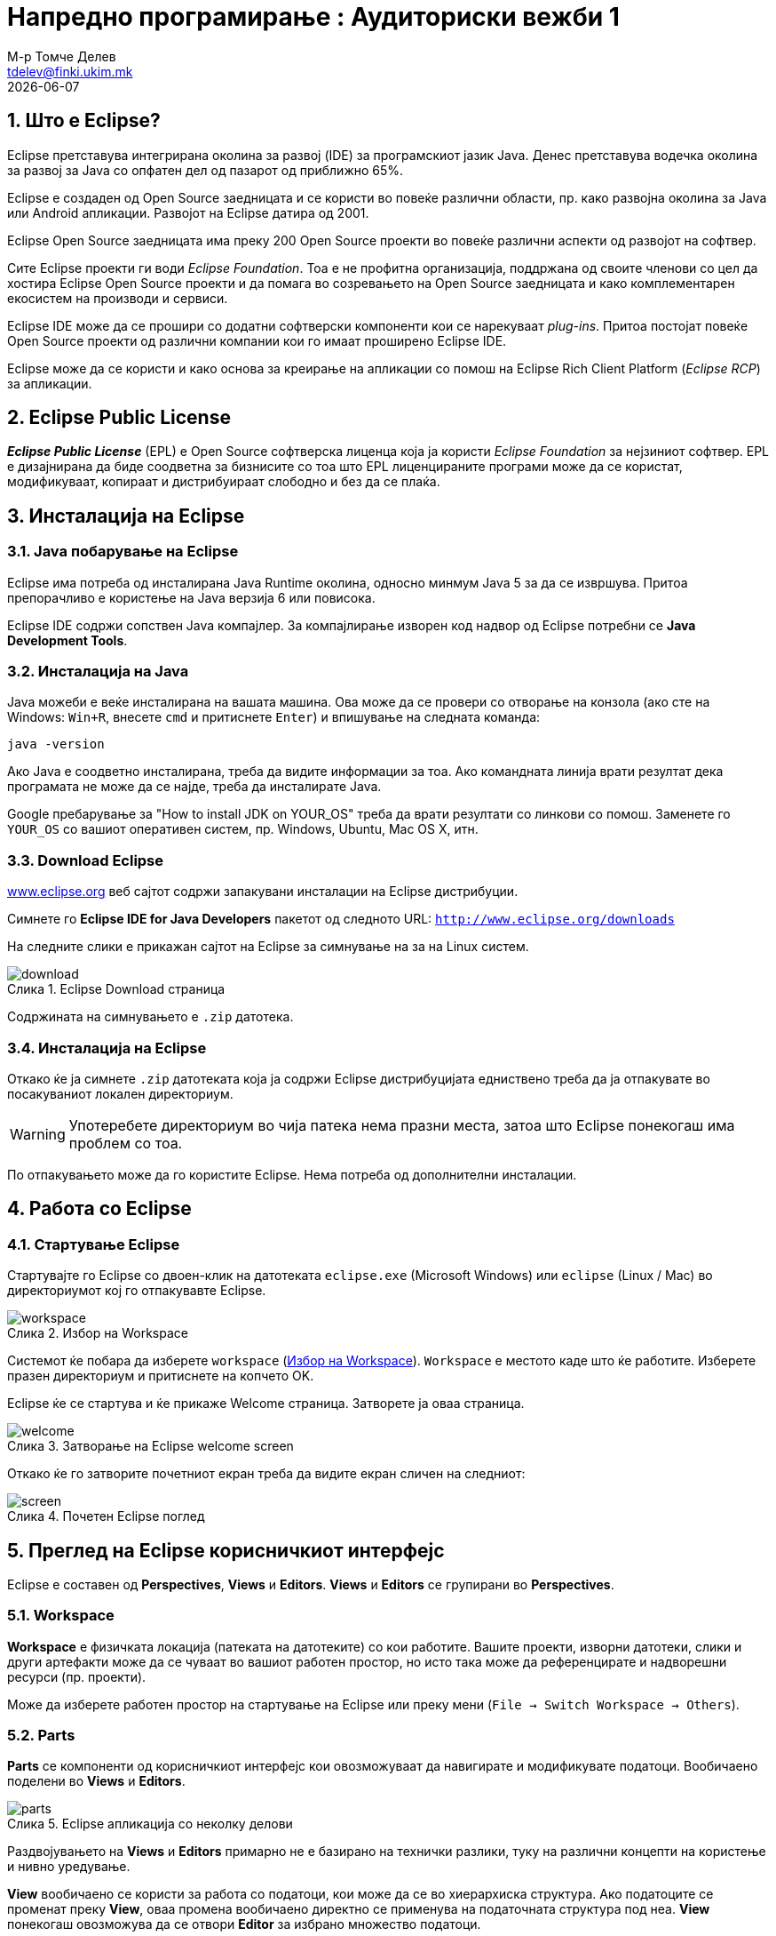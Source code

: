 # Напредно програмирање : Аудиториски вежби 1
М-р Томче Делев <tdelev@finki.ukim.mk>
{docdate}
:toc-title: Содржина
:figure-caption: Слика
:numbered:

## Што е Eclipse?

Eclipse претставува интегрирана околина за развој (IDE) за програмскиот јазик
Java. Денес претставува водечка околина за развој за Java со опфатен дел од
пазарот од приближно 65%.

Eclipse е создаден од Open Source заедницата и се користи во повеќе различни
области, пр. како развојна околина за Java или Android апликации.
Развојот на Eclipse датира од 2001.

Eclipse Open Source заедницата има преку 200 Open Source проекти во
повеќе различни аспекти од развојот на софтвер.

Сите Eclipse проекти ги води _Eclipse Foundation_. Тоа е не профитна
организација, поддржана од своите членови со цел да хостира Eclipse Open Source
проекти и да помага во созревањето на Open Source заедницата и како
комплементарен екосистем на производи и сервиси.

Eclipse IDE може да се прошири со додатни софтверски компоненти кои се
нарекуваат _plug-ins_. Притоа постојат повеќе Open Source проекти од
различни компании кои го имаат проширено Eclipse IDE.

Eclipse може да се користи и како основа за креирање на апликации со помош на
Eclipse Rich Client Platform (_Eclipse RCP_) за апликации.

## Eclipse Public License

*_Eclipse Public License_* (EPL) е Open Source софтверска лиценца која ја
користи _Eclipse Foundation_ за нејзиниот софтвер. EPL е дизајнирана да
биде соодветна за бизнисите со тоа што EPL лиценцираните програми може да се
користат, модификуваат, копираат и дистрибуираат слободно и без да се плаќа.


## Инсталација на Eclipse

### Java побарување на Eclipse

Eclipse има потреба од инсталирана Java Runtime околина, односно минмум Java
5 за да се извршува. Притоа препорачливо е користење на Java верзија 6 или
повисока.

Eclipse IDE содржи сопствен Java компајлер. За компајлирање изворен
код надвор од Eclipse потребни се *Java Development Tools*.

### Инсталација на Java

Java можеби е веќе инсталирана на вашата машина. Ова може да се провери со
отворање на конзола (ако сте на Windows: `Win+R`, внесете `cmd` и
притиснете `Enter`) и впишување на следната команда:

[source,shell]
----
java -version
----

Ако Java е соодветно инсталирана, треба да видите информации за тоа. Ако
командната линија врати резултат дека програмата не може да се најде, треба да
инсталирате Java.

Google пребарување за "How to install JDK on YOUR_OS" треба
да врати резултати со линкови со помош. Заменете го `YOUR_OS` со
вашиот оперативен систем, пр. Windows, Ubuntu, Mac OS X, итн.

### Download Eclipse

http://www.eclipse.org[www.eclipse.org] веб сајтот содржи запакувани инсталации на Eclipse дистрибуции.

Симнете го *Eclipse IDE for Java Developers* пакетот од следното URL:
`http://www.eclipse.org/downloads`


На следните слики е прикажан сајтот на Eclipse за симнување на за на Linux
систем.

[[donwload]]
.Eclipse Download страница
image::download.png[]

Содржината на симнувањето е `.zip` датотека.

### Инсталација на Eclipse

Откако ќе ја симнете `.zip` датотеката која ја содржи Eclipse
дистрибуцијата едниствено треба да ја отпакувате во посакуваниот локален
директориум.

WARNING: Употеребете директориум во чија патека нема празни места, затоа што Eclipse
понекогаш има проблем со тоа.

По отпакувањето може да го користите Eclipse. Нема потреба од дополнителни
инсталации.

<<<

## Работа со Eclipse

### Стартување Eclipse

Стартувајте го Eclipse со двоен-клик на датотеката `eclipse.exe`
(Microsoft Windows) или `eclipse` (Linux / Mac) во директориумот кој го
отпакувавте Eclipse.

[[workspace]]
.Избор на Workspace
image::workspace.png[]

Системот ќе побара да изберете `workspace` (<<workspace>>).
`Workspace` е местото каде што ќе работите. Изберете
празен директориум и притиснете на копчето OK.

Eclipse ќе се стартува и ќе прикаже Welcome страница. Затворете ја оваа
страница.

[[welcome]]
.Затворање на Eclipse welcome screen
image::welcome.png[]

Откако ќе го затворите почетниот екран треба да видите екран сличен на следниот:

[[screen]]
.Почетен Eclipse поглед
image::screen.png[]

<<<

## Преглед на Eclipse корисничкиот интерфејс

Eclipse е составен од *Perspectives*, *Views* и *Editors*.
*Views* и *Editors* се групирани во *Perspectives*.

### Workspace

*Workspace* е физичката локација (патеката на датотеките) со кои работите.
Вашите проекти, изворни датотеки, слики и други артефакти може да се чуваат во
вашиот работен простор, но исто така може да референцирате и надворешни ресурси
(пр. проекти).

Може да изберете работен простор на стартување на Eclipse или преку мени (`File ->
Switch Workspace -> Others`).

### Parts

*Parts* се компоненти од корисничкиот интерфејс кои овозможуваат да
навигирате и модификувате податоци. Вообичаено поделени во *Views* и
*Editors*.

[[parts]]
.Eclipse апликација со неколку делови
image::parts.png[]

Раздвојувањето на *Views* и *Editors* примарно не е базирано на
технички разлики, туку на различни концепти на користење и нивно уредување.

*View* вообичаено се користи за работа со податоци, кои може да се во
хиерархиска структура. Ако податоците се променат преку *View*, оваа
промена вообичаено директно се применува на податочната структура под неа.
*View* понекогаш овозможува да се отвори *Editor* за избрано множество
податоци.

Пример за *View* е *Java Package Explorer*, кој овозможува да се
прелистуваат датотеките во Eclipse проектите. Ако промените податоци во Package
Explorer, на пр. промените име на датотека, ова име директно се менува и во
податочниот систем.

*Editors* вообичаено се употребуваат за менување единечен податочен
елемент, пр. датотека или податочен објект. За да се применат овие промени,
потребно е корисникот експлицитно да ја зачуваа содржината од едиторот.

*Editors* традиционално се позиционирани во одредена област, наречена
*editor area*.

### Perspective

*Perspective* е визуелен контејнер на множество од делови *Parts*.
Eclipse IDE користи *Perspectives* за да ги уреди *Parts* за
различни задачи при развој. *Perspectives* се менуваат преку менито `Window
-> Open Perspective -> Other` (<<perspective>>).

Основните перспективи во Eclipse IDE се Java перспективата за развој и
перспективата Debug за дебагирање на Java апликации.

[[perspective]]
.Менување перспективи во Eclipse IDE
image::perspective.png[]

Може да ги менувате позициите и содржината на деловите во *Perspective* со
отварање и затворање или со едноставно уредување со влечење.

[[dialog]]
.Show View дијалог
image::dialog.png[]

За да отворите нов *Part* во вашата тековна *Perspective* користете го
менито `Window -> Show View -> Other`. Следниот `Show View` (<<dialog>>)
дијалог ви овозможува да пребарувате одредени Parts.


[[save-perspective]]
.Снимање на вашата перспектива конфигурација
image::save-perspective.png[]

Во случаи кога сакате да ја ресетирате вашата тековна перспектива на нејзината
стандардна, можете преку менито `Window -> Reset Perspective`.

Може да ја снимите вашата *Perspective* преку `Window -> Save Perspective
As...` (<<save-perspective>>).

<<<

## Креирање на првата Java програма

Во следните неколку чекори ќе го опишеме процесот на креирање едноставна и
минимална Java програма со користење Eclipse. Вообичаено во светот на
програмирањето оваа програма испишува `Hello World` во конзолата, но ние ќе ја
адаптираме да отпечати `Hello Eclipse!` стандардниот излез.

### Креирање проект

. Изберете од мениот `File -> New -> Java project`.
. Внесете `edu.finki.np.hello` како име на проектот.
.. Изберете "Create separate folders for sources and class files".

[[project]]
.Волшебникот за нов Java Project
image::project.png[]

Притиснете на копчето Finish за да го креирате проектот. Креиран е нов проект и
е прикажан како директориум. Отворете го `edu.finki.np.hello` и
прегледајте ја неговата содржина.

### Креирање пакети

Во следниот чекор ќе креирате нов `package`. Добра конвенција е да
користите исто име за проектот и пакетот на највисоко ниво.

Да креирате пакет `edu.finki.np.hello`, изберете го фолдерот
`src` и со десен клик на него изберете `New -> Package`.

[[package]]
.Десен клик за креирање пакет
image::package.png[]

Внесете го името на новиот пакет во дијалогот.

[[pkg-name]]
.Дијалог за креирање пакет
image::pkg_name.png[]

### Креирање Java класа

Десен клик на пакетот и изберете `New -> Class`.

[[add-class]]
.Избор за креирање нова класа
image::add-class.png[]

Внесете `MyFirstClass1` како име на класата и изберете го
`public static void main (String{[}{]} args)`.

.Избор за креирање нова класа
image::new-class.png[]

Ова создава нова датотека и ја отвара во *Editor* за Java изворни
датотеки.

[source,java]
----
package edu.finki.np.first;

public class MyFirstClass {

  public static void main(String[] args) {
    System.out.println("Hello Eclipse!");
  }

}
----

### Извршување на проект во Eclipse

За да го извршите кодот, со десен клик на вашата Java класа изберете
`Run-as -> Java application`.

.Ивршување проект
image::run.png[]

Eclipse ќе ја изврши вашата Java програма. Треба да го видите следниот излез во
конзола *View*.

image::result.png[]
.Резултат од извршување на апликацијата

Честитки! Го креиравте вашиот прв Java проект, пакет и Java класа и ја извршивте
оваа програма во Eclipse.

## Извршување Java програма надвор од Eclipse

### Креирање на jar датотека

За да извршите Java програма надвор од Eclipse треба да ја експортирате како
`jar` датотека. `jar` датотека е стандарден формат за дистрибуција
на Java апликации.

Изберете го вашиот проект, десен клик и изберете `Export`.

image::export.png[]
.Волшебник за експортирање на Java проект

Изберете JAR датотека, изберете next. Изберете го вашиот проект и изберете си
дестинација и име за jar датотеката. Пример `myprogram.jar`.

image::export-jar.png[]
.Волшебник за експортирање на Java проект, дел II

image::wizzard.png[]
.Волшебник за експортирање на Java проект, дел III

Честитки!

### Извршете ја вашата програма надвор од Eclipse

Отворете командна линија.

Променете ја вашата работна патека со испишување `cd path`. На пример
ако вашиот jar е лоциран во `c:\\temp` испишете `cd c:\\temp`.

За да ја извршите оваа програма треба да ја вклучите jar датотеката во вашиот
`classpath`. Со `classpath` се дефинираат сите Java класи кои се
овозможени во Java извршната околина. Може да додате `jar` датотека во
classpath со опцијата `-jar`.

----
java -classpath myprogram.jar edu.finki.np.first.MyFirstClass
----

Ако ја испиште точно наведената команда и се наоѓате во соодветниот директориум,
треба да видите порака `Hello Eclipse!` во конзолата.

.Извршување апликација надвор од Eclipse
image::win.png[]

<<<

## Content Assist, Quick Fix и Class Navigation

### Content assist

Помошникот за содржина ви овозможува да добиете помош во самиот едитор. Може
да се повика со `Ctrl+Space`

На пример испишете `syso` во едиторот на Java изворен код и притиснете
`Ctrl+Space`. Ова ќе го замени `syso` со `System.out.println("")`.

Ако имате референца кон објект, како на пример објектот `person` од типот
`Person` и сакате да ги видите неговите методи, испишете `person.`
и притиснете `Ctrl+Space`.

.Помошник во содржината
[[autocomplete]]
image::autocomplete.png[]

### Quick Fix

Секогаш кога Eclipse детектира некаков проблем, ќе ве го подцрта проблематичниот
текст во едиторот. Изберете го овој текст и притиснете `Ctrl+1`
за да видите можни начини за да го решите овој проблем.

На пример напишете `myBoolean = true;` Ако myBoolean не е сѐ уште
дефинирана, Eclipse ќе ја означи како грешка. Изберете ја променливата и
притиснете `Ctrl+1`, Eclipse ќе ви предложи креирање на член или
локална променлива.

.Пример со користење Quickfix
image::quick-fix.png[]

*Quick Fix* е многу моќна алатка. Ви овозможува да креирате нови локални
променливи и членови, како и нови методи и класи. Исто така може да додава
`try-catch` изрази околу исклучоците, а може да извршува и доделување на
променливи, како и многу повеќе.

### Отворање класа

Може да навигирате помеѓу класите во вашиот проект преку `Package Explorer`
*View*.

Исто така може да ја отворите било која класа ако го позиционирате покажувачот
врз името на класата и притиснете `F3`. Алтернативно но и
многу моќно, може да притиснете `Ctrl+Shift+T`. Ова ќе
ви отворои дијалог во кој може да ја пребарате класата по нејзиното име и да ја
отворите.

.Отворање класа
image::open-type.png[]

### Генерирање код

Eclipse има неколку можности за генерирање код за вас. Ова може да ви заштеди
значително време при развој.

На пример Eclipse може да ги препокрие методите од суперкласите и генерира
`toString()`, `hashcode()` и `equals()` методи. Исто така
може да генерира и getter и setter методи за атрибутите во вашата Java класа.

Овие опции може да се најдата во менито Source.

.Генерирање код
image::source.png[]

За да го тестирање генерирањето на код, ќе ја креираме следната класа во
`edu.finki.np.first` проектот.

[source,java]
----
package edu.finki.np.first;

public class Person {
  private String firstName;
  private String lastName;

}
----

Изберете `Source -> Generate Constructor from Fields`, маркирајте ги двете
полиња и притиснете `OK`.

[[generate]]
.Генерирање
image::generate.png[]

Изберете `Source -> Generate Getter and Setter`, изберете ги повторно двете
полиња и притиснете го `OK` копчето.

Изберете `Source -> Generate toString()`, маркирајте ги повторно двете полиња и
притиснете `OK`.

Го генериравте следниот код:

[source,java]
----
package edu.finki.np.first;

public class Person {
  private String firstName;
  private String lastName;

  public Person(String firstName, String lastName) {
    super();
    this.firstName = firstName;
    this.lastName = lastName;
  }

  public String getFirstName() {
    return firstName;
  }

  public void setFirstName(String firstName) {
    this.firstName = firstName;
  }

  public String getLastName() {
    return lastName;
  }

  public void setLastName(String lastName) {
    this.lastName = lastName;
  }

  @Override
  public String toString() {
    return "Person [firstName=" + firstName + ", lastName=" + lastName
        + "]";
  }

}
----

<<<

## Refactoring

### Refactoring во Eclipse

Refactoring is the process of restructuring the code without changing
his behavior. For example renaming a Java class or method is a
refactoring activity.

Eclipse supports simple refactoring activities, for example renaming or
moving. For example you can select your class, right click on it and
select `Refactor -> Rename to rename your class or method`. Eclipse will
make sure that all calls in your Workspace to your your class or method
will also be renamed.

The following shows a screenshot for calling the Rename refactoring on a
class.

[[refactor]]
.Renaming a class
image::refactor.png[]

### Refactoring Examples

For the next examples change the code of your `MyFirstClass`
class to the following.

[source,java]
----
package de.vogella.eclipse.ide.first;

public class MyFirstClass {

  public static void main(String[] args) {
    System.out.println("Hello Eclipse!");
    int sum = 0;
    for (int i = 0; i <= 100; i++) {
      sum += i;
    }
    System.out.println(sum);
  }
}
----

Another useful refactoring is to mark code and create a method from the
selected code. For this mark the coding of the `for` loop, right click
and select `Refactoring -> Extract Method`. Use `calculateSum` as name of
the new method.

[[extract-method]]
.Extract Method refactoring
image::extract-method.png[]

The resulting class should look like the following.

[source,java]
----
package de.vogella.eclipse.ide.first;

public class MyFirstClass {

  public static void main(String[] args) {
    System.out.println("Hello Eclipse!");
    int sum = 0;
    sum = calculateSum(sum);
    System.out.println(sum);
  }

  private static int calculateSum(int sum) {
    for (int i = 0; i <= 100; i++) {
      sum += i;
    }
    return sum;
  }
}
----

You can also extract strings and create constants from them. Mark for
this example `Hello Eclipse!`, right click on it and select `Refactor ->
Extract Constant`. Name your new constant `HELLO`.

image::constants.png[]
.Extract Constants

The resulting class should look like the following.

[source,java]
----
package de.vogella.eclipse.ide.first;

public class MyFirstClass {

  private static final String HELLO = "Hello Eclipse!";

  public static void main(String[] args) {
    System.out.println(HELLO);
    int sum = 0;
    sum = calculateSum(sum);
    System.out.println(sum);
  }

  private static int calculateSum(int sum) {
    for (int i = 0; i <= 100; i++) {
      sum += i;
    }
    return sum;
  }
}
----

Eclipse has much more refactorings, in most cases you should get an idea
of the performed action by the naming of the refactoring operation.

<<<
## Eclipse Shortcuts

Eclipse provides a lot of shortcuts to work efficiently with the IDE.
For a list of the most important Eclipse shortcuts please see
http://www.vogella.com/articles/EclipseShortcuts/article.html[Eclipse Shortcuts]

## Using jars (libraries)

### Adding a library (.jar) to your project

The following describes how to add Java libraries to your project. Java
libraries are distributed via `jar` files. It assumes that you have a
jar file available; if not feel free to skip this step.

Create a new Java project `de.vogella.eclipse.ide.jars`. Then,
create a new folder called `lib`, by right clicking on your
project and selecting `New -> Folder`.

image::folder.png[]
.Creating a new folder

From the menu select `File -> Import -> General -> File System`. Select your
jar and select the `lib` folder as target. Alternatively, just
copy and paste your `jar` file into the `lib` folder.

Right click on your project and select Properties. Under `Java Build Path
-> Libraries` select the *Add JARs button*.

The following example shows how the result would look like, if the
`junit-4.4.jar` file had been added to the project.

[[build-path]]
.Adding a jar to the current project
image::build-path.png[]

Afterwards you can use the classes contained in the `jar` file in
your Java source code.

### Attach source code to a Java library

As said earlier you can open any class via positioning the cursor on the
class in an editor and pressing `F3`. Alternatively, you can
press `Ctrl+Shift+T`. This will show a dialog
in which you can enter the class name to open it.

If the source code is not available, the editor will show the decompiled
bytecode of that class.

This happens if you open a class from Java library and the source for
this .jar file is not available. The same happens if you open a class
from the standard Java library without attaching the source code to it.

To browse the source of a type contained in a library (i.e. .jar file),
you can attach a source archive or source folder to that library.
Afterwards the editor will show the source instead of the bytecode.

In addition setting the source attachment allows debugging this source
code.

The Source Attachment dialog can be reached in the Java Build Path page
of a project. To open this page, right click on a project -> `Properties ->
Java Build Path`. On the Libraries tab, expand the library's node, select
the Source attachment attribute and press the Edit button.

In the Location path field, enter the path of an archive or a folder
containing the source.

The following shows this for the standard Java library. If you have the
Java Development Kit (JDK) installed, you should find the source in the
JDK installation folder. The file is typically called `src.zip`.

.Maintaining the location of the source attachment to an jar
image::attach.jpg[]

### Add the Javadoc for a jar

It is also possible to add Javadoc to a library which you use.

Download the Javadoc of the jar and put it somewhere in your filesystem.

Open the Java Build Path page of a project via Right click on a project
-> `Properties -> Java Build Path`. On the Libraries tab expand the
library's node, select the *`Javadoc location`* attribute
and press the Edit button.

Enter the location to the file which contains the Javadoc.

.Maintain the location to the Javadoc file for a jar file
image::javadoc.png[]

